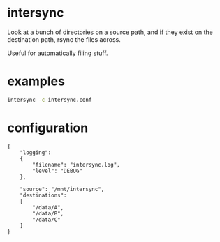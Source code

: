* intersync
Look at a bunch of directories on a source path, and if they exist on
the destination path, rsync the files across.

Useful for automatically filing stuff.

* examples
#+BEGIN_SRC sh
intersync -c intersync.conf
#+END_SRC

* configuration
#+BEGIN_SRC js-mode
{
    "logging":
    {
        "filename": "intersync.log",
        "level": "DEBUG"
    },

    "source": "/mnt/intersync",
    "destinations":
    [
        "/data/A",
        "/data/B",
        "/data/C"
    ]
}
#+END_SRC
